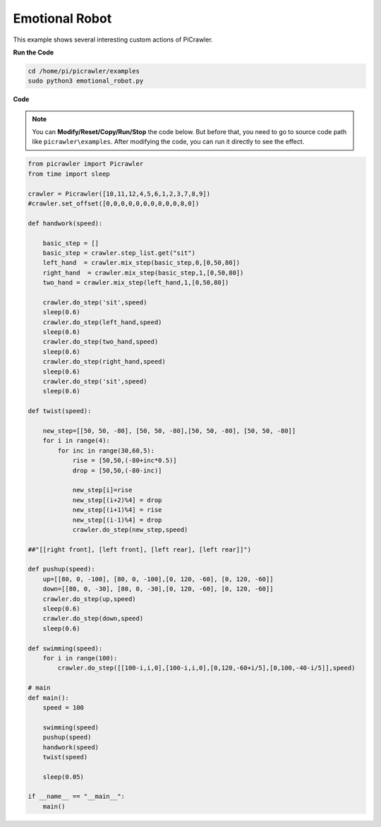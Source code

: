 Emotional Robot
===============

This example shows several interesting custom actions of PiCrawler.

**Run the Code**

.. raw:: html

    <run></run>

.. code-block::

    cd /home/pi/picrawler/examples
    sudo python3 emotional_robot.py


**Code**

.. note::
    You can **Modify/Reset/Copy/Run/Stop** the code below. But before that, you need to go to source code path like ``picrawler\examples``. After modifying the code, you can run it directly to see the effect.


.. raw:: html

    <run></run>


.. code-block:: python

    from picrawler import Picrawler
    from time import sleep

    crawler = Picrawler([10,11,12,4,5,6,1,2,3,7,8,9]) 
    #crawler.set_offset([0,0,0,0,0,0,0,0,0,0,0,0])

    def handwork(speed):

        basic_step = []
        basic_step = crawler.step_list.get("sit")
        left_hand  = crawler.mix_step(basic_step,0,[0,50,80])
        right_hand  = crawler.mix_step(basic_step,1,[0,50,80])
        two_hand = crawler.mix_step(left_hand,1,[0,50,80])

        crawler.do_step('sit',speed)
        sleep(0.6)    
        crawler.do_step(left_hand,speed)
        sleep(0.6)
        crawler.do_step(two_hand,speed)
        sleep(0.6)
        crawler.do_step(right_hand,speed)
        sleep(0.6)
        crawler.do_step('sit',speed)
        sleep(0.6)

    def twist(speed):

        new_step=[[50, 50, -80], [50, 50, -80],[50, 50, -80], [50, 50, -80]]
        for i in range(4):
            for inc in range(30,60,5): 
                rise = [50,50,(-80+inc*0.5)]
                drop = [50,50,(-80-inc)]

                new_step[i]=rise
                new_step[(i+2)%4] = drop
                new_step[(i+1)%4] = rise
                new_step[(i-1)%4] = drop
                crawler.do_step(new_step,speed)

    ##"[[right front], [left front], [left rear], [left rear]]")

    def pushup(speed):
        up=[[80, 0, -100], [80, 0, -100],[0, 120, -60], [0, 120, -60]]
        down=[[80, 0, -30], [80, 0, -30],[0, 120, -60], [0, 120, -60]]
        crawler.do_step(up,speed)
        sleep(0.6)
        crawler.do_step(down,speed)
        sleep(0.6)

    def swimming(speed):
        for i in range(100):
            crawler.do_step([[100-i,i,0],[100-i,i,0],[0,120,-60+i/5],[0,100,-40-i/5]],speed)

    # main
    def main():
        speed = 100
        
        swimming(speed)
        pushup(speed)
        handwork(speed)
        twist(speed)

        sleep(0.05)

    if __name__ == "__main__":
        main()
    
    